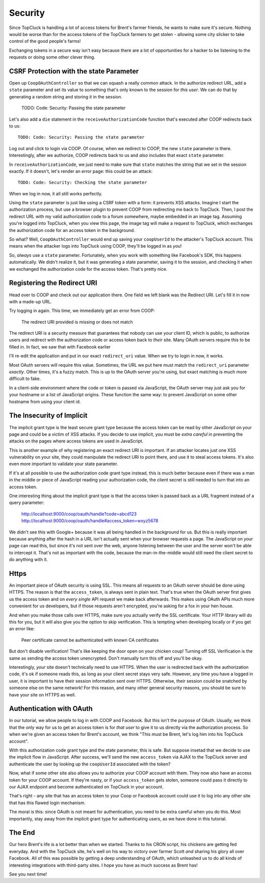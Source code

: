 Security
========

Since TopCluck is handling a lot of access tokens for Brent's farmer friends,
he wants to make sure it's secure. Nothing would be worse than for the access
tokens of the TopCluck farmers to get stolen - allowing some city slicker to take control
of the good people's farms!

Exchanging tokens in a secure way isn't easy because there are a lot of opportunities
for a hacker to be listening to the requests or doing some other clever thing.

CSRF Protection with the state Parameter
----------------------------------------

Open up ``CoopOAuthController`` so that we can squash a really common attack.
In the authorize redirect URL, add a ``state`` parameter and set its value
to something that's only known to the session for *this user*. We can do
that by generating a random string and storing it in the session.

    TODO: Code: Security: Passing the state parameter

Let's also add a ``die`` statement in the ``receiveAuthorizationCode`` function
that's executed after COOP redirects back to us::

    TODO: Code: Security: Passing the state parameter

Log out and click to login via COOP. Of course, when we redirect to COOP,
the new ``state`` parameter is there. Interestingly, after we authorize, COOP
redirects back to us and *also* includes that exact ``state`` parameter.

In ``receiveAuthorizationCode``, we just need to make sure that ``state``
matches the string that we set in the session exactly. If it doesn't, let's
render an error page: this could be an attack::

    TODO: Code: Security: Checking the state parameter

When we log in now, it all still works perfectly.

Using the ``state`` parameter is just like using a CSRF token with a form:
it prevents XSS attacks. Imagine I start the authorization process, but use
a browser plugin to prevent COOP from redirecting me back to TopCluck. Then,
I post the redirect URL with my valid authorization code to a forum somewhere,
maybe embedded in an image tag. Assuming you're logged into TopCluck, when
you view this page, the image tag will make a request to TopCluck, which exchanges
the authorization code for an access token in the background.

So what? Well, ``CoopOAuthController`` would end up saving your
``coopUserId`` to the attacker's TopCluck account. This means when 
the attacker logs into TopCluck using COOP, they'll be logged in as *you*!

So, *always* use a ``state`` parameter. Fortunately, when you work with something
like Facebook's SDK, this happens automatically. We didn't realize it, but
it was generating a state parameter, saving it to the session, and checking
it when we exchanged the authorization code for the access token. That's
pretty nice.

Registering the Redirect URI
----------------------------

Head over to COOP and check out our application there. One field we left
blank was the Redirect URI. Let's fill it in now with a made-up URL.

Try logging in again. This time, we immediately get an error from COOP:

    The redirect URI provided is missing or does not match

The redirect URI is a security measure that guarantees that nobody can use
your client ID, which is public, to authorize users and redirect with the
authorization code or access token back to *their* site. Many OAuth servers
require this to be filled in. In fact, we saw that with Facebook earlier

I'll re-edit the application and put in our exact ``redirect_uri`` value.
When we try to login in now, it works.

Most OAuth servers will require this value. Sometimes, the URL we put here
must match the ``redirect_uri`` parameter *exactly*. Other times, it's a
fuzzy match. This is up to the OAuth server you're using, but exact matching
is much more difficult to fake.

In a client-side environment where the code or token is passed via JavaScript,
the OAuth server may just ask you for your hostname or a list of JavaScript
origins. These function the same way: to prevent JavaScript on some other
hostname from using your client id.

The Insecurity of Implicit
--------------------------

The implicit grant type is the least secure grant type because the access
token can be read by other JavaScript on your page and could be a victim
of XSS attacks. If you decide to use implicit, you must be *extra careful*
in preventing the attacks on the pages where access tokens are used in
JavaScript.

This is another example of why registering an exact redirect URI is important.
If an attacker locates just one XSS vulnerability on your site, they could
manipulate the redirect URI to point there, and use it to steal access tokens.
It's also even more important to validate your state parameter.

If it's at all possible to use the authorization code grant type instead, this is
much better because even if there was a man in the middle or piece of JavaScript
reading your authorization code, the client secret is still needed to turn that into
an access token.

One interesting thing about the implicit grant type is that the access token
is passed back as a URL fragment instead of a query parameter:

    http://localhost:9000/coop/oauth/handle?code=abcd123
    http://localhost:9000/coop/oauth/handle#access_token=wxyz5678

We didn't see this with Google+ because it was all being handled in the background
for us. But this is really important because anything after the hash in a
URL isn't actually sent when your browser requests a page. The JavaScript
on your page can read this, but since it's not sent over the web, anyone
listening between the user and the server won't be able to intercept it.
That's not as important with the code, because the man-in-the-middle would still
need the client secret to do anything with it.

Https
-----

An important piece of OAuth security is using SSL. This means all requests to an
OAuth server should be done using HTTPS. The reason is that the ``access_token``,
is always sent in plain text. That's true when the OAuth server first gives
us the access token and on *every single* API request we make back afterwards.
This makes using OAuth APIs much more convenient for us developers, but if
those requests aren't encrypted, you're asking for a fox in your hen house.

And when you make those calls over HTTPS, make sure you actually verify the SSL
certificate. Your HTTP library will do this for you, but it will also give you
the option to skip verification. This is tempting when developing locally or if
you get an error like:

    Peer certificate cannot be authenticated with known CA certificates

But don't disable verification! That's like keeping the door open on your chicken
coup! Turning off SSL Verification is the same as sending the access token
unencrypted. Don't manually turn this off and you'll be okay.

Interestingly, *your* site doesn't technically need to use HTTPS. When the
user is redirected back with the authorization code, it's ok if someone reads
this, as long as your client secret stays very safe. However, any time you
have a logged in user, it is important to have their session information sent
over HTTPS. Otherwise, their session could be snatched by someone else on the
same network! For this reason, and many other general security reasons, you
should be sure to have your site on HTTPS as well.

Authentication with OAuth
-------------------------

In our tutorial, we allow people to log in with COOP and Facebook. But this
isn't the purpose of OAuth. Usually, we think that the only way for us to
get an access token is for *that user* to give it to us directly via the
authorization process. So when we're given an access token for Brent's account,
we think "This must be Brent, let's log him into his TopCluck account".

With this authorization code grant type and the state parameter, this is
safe. But suppose insetad that we decide to use the implicit flow in JavaScript.
After success, we'll send the new ``access_token`` via AJAX to the TopCluck
server and authenticate the user by looking up the ``coopUserId`` associated
with the token?

Now, what if some other site also allows you to authorize your COOP account
with them. They now also have an access token for your COOP account. If they're
nasty, or if your ``access_token`` gets stolen, someone could pass it directly
to our AJAX endpoint and become authenticated on TopCluck in your account.

That's right - any site that has an access token to your Coop or Facebook
account could use it to log into any other site that has this flawed login
mechanism.

The moral is this: since OAuth is not meant for authentication, you need
to be extra careful when you do this. Most importantly, stay away from
the implicit grant type for authenticating users, as we have done in this
tutorial.

The End
-------

Our hero Brent's life is a lot better than when we started. Thanks to his
CRON script, his chickens are getting fed everyday. And with the TopCluck
site, he's well on his way to victory over farmer Scott *and* sharing his
glory all over Facebook. All of this was possible by getting a deep understanding
of OAuth, which unleashed us to do all kinds of interesting integrations
with third-party sites. I hope you have as much success as Brent has!

See you next time!
